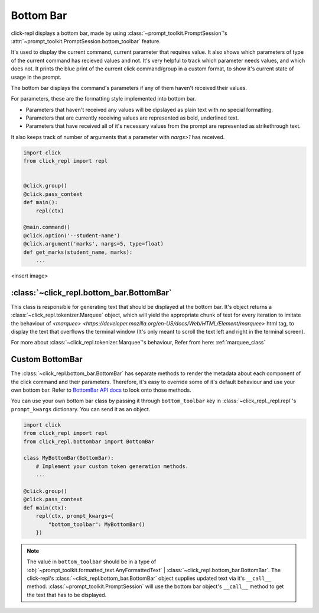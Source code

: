Bottom Bar
==========

.. role:: underline
    :class: underline

.. role:: strike
    :class: strike

click-repl displays a bottom bar, made by using :class:`~prompt_toolkit.PromptSession`'s
:attr:`~prompt_toolkit.PromptSession.bottom_toolbar` feature.

It's used to display the current command, current parameter that requires value. It also shows which parameters of type
of the current command has recieved values and not. It's very helpful to track which parameter needs values, and which does not.
It prints the blue print of the current click command/group in a custom format, to show it's current state of usage in
the prompt.

The bottom bar displays the command's parameters if any of them haven't received their values.

For parameters, these are the formatting style implemented into bottom bar.

* Parameters that haven't received any values will be dipslayed as plain text with no special formatting.

* Parameters that are currently receiving values are represented as bold, underlined text.

* Parameters that have received all of it's necessary values from the prompt are represented as strikethrough text.

It also keeps track of number of arguments that a parameter with `nargs>1` has received.

.. code-block:: python

    import click
    from click_repl import repl


    @click.group()
    @click.pass_context
    def main():
        repl(ctx)

    @main.command()
    @click.option('--student-name')
    @click.argument('marks', nargs=5, type=float)
    def get_marks(student_name, marks):
        ...

<insert image>

:class:`~click_repl.bottom_bar.BottomBar`
----------------------------------------

This class is responsible for generating text that should be displayed at the bottom bar. It's object returns a
:class:`~click_repl.tokenizer.Marquee` object, which will yield the appropriate chunk of text for every iteration to imitate
the behaviour of `<marquee> <https://developer.mozilla.org/en-US/docs/Web/HTML/Element/marquee>` html tag, to display the text that overflows the terminal window (It's only meant to
scroll the text left and right in the terminal screen).

For more about :class:`~click_repl.tokenizer.Marquee`'s behaviour, Refer from here: :ref:`marquee_class`

Custom BottomBar
----------------

The :class:`~click_repl.bottom_bar.BottomBar` has separate methods to render the metadata about each component of
the click command and their parameters. Therefore, it's easy to override some of it's default behaviour and use your own
bottom bar. Refer to `BottomBar API docs <click_repl.bottom_bar.BottomBar>`_ to look onto those methods.

You can use your own bottom bar class by passing it through ``bottom_toolbar`` key in :class:`~click_repl._repl.repl`'s
``prompt_kwargs`` dictionary. You can send it as an object.

.. code-block:: python

    import click
    from click_repl import repl
    from click_repl.bottombar import BottomBar

    class MyBottomBar(BottomBar):
        # Implement your custom token generation methods.
        ...

    @click.group()
    @click.pass_context
    def main(ctx):
        repl(ctx, prompt_kwargs={
            "bottom_toolbar": MyBottomBar()
        })

.. note::

   The value in ``bottom_toolbar`` should be in a type of
   :obj:`~prompt_toolkit.formatted_text.AnyFormattedText` | :class:`~click_repl.bottom_bar.BottomBar`. The click-repl's
   :class:`~click_repl.bottom_bar.BottomBar` object supplies updated text via it's ``__call__`` method.
   :class:`~prompt_toolkit.PromptSession` will use the bottom bar object's ``__call__`` method to get the text that has to be displayed.
